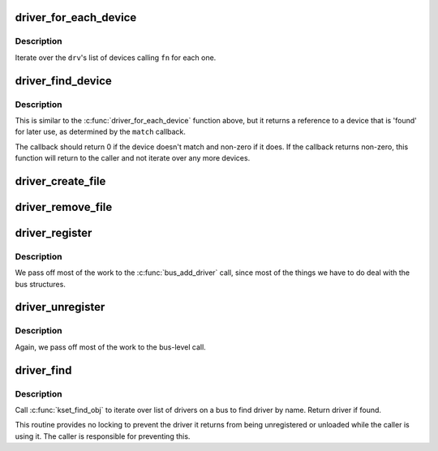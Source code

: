 .. -*- coding: utf-8; mode: rst -*-
.. src-file: drivers/base/driver.c

.. _`driver_for_each_device`:

driver_for_each_device
======================

.. c:function:: int driver_for_each_device(struct device_driver *drv, struct device *start, void *data, int (*) fn (struct device *, void *)

    Iterator for devices bound to a driver.

    :param struct device_driver \*drv:
        Driver we're iterating.

    :param struct device \*start:
        Device to begin with

    :param void \*data:
        Data to pass to the callback.

    :param (int (\*) fn (struct device \*, void \*):
        Function to call for each device.

.. _`driver_for_each_device.description`:

Description
-----------

Iterate over the \ ``drv``\ 's list of devices calling \ ``fn``\  for each one.

.. _`driver_find_device`:

driver_find_device
==================

.. c:function:: struct device *driver_find_device(struct device_driver *drv, struct device *start, void *data, int (*) match (struct device *dev, void *data)

    device iterator for locating a particular device.

    :param struct device_driver \*drv:
        The device's driver

    :param struct device \*start:
        Device to begin with

    :param void \*data:
        Data to pass to match function

    :param (int (\*) match (struct device \*dev, void \*data):
        Callback function to check device

.. _`driver_find_device.description`:

Description
-----------

This is similar to the \ :c:func:`driver_for_each_device`\  function above, but
it returns a reference to a device that is 'found' for later use, as
determined by the \ ``match``\  callback.

The callback should return 0 if the device doesn't match and non-zero
if it does.  If the callback returns non-zero, this function will
return to the caller and not iterate over any more devices.

.. _`driver_create_file`:

driver_create_file
==================

.. c:function:: int driver_create_file(struct device_driver *drv, const struct driver_attribute *attr)

    create sysfs file for driver.

    :param struct device_driver \*drv:
        driver.

    :param const struct driver_attribute \*attr:
        driver attribute descriptor.

.. _`driver_remove_file`:

driver_remove_file
==================

.. c:function:: void driver_remove_file(struct device_driver *drv, const struct driver_attribute *attr)

    remove sysfs file for driver.

    :param struct device_driver \*drv:
        driver.

    :param const struct driver_attribute \*attr:
        driver attribute descriptor.

.. _`driver_register`:

driver_register
===============

.. c:function:: int driver_register(struct device_driver *drv)

    register driver with bus

    :param struct device_driver \*drv:
        driver to register

.. _`driver_register.description`:

Description
-----------

We pass off most of the work to the \ :c:func:`bus_add_driver`\  call,
since most of the things we have to do deal with the bus
structures.

.. _`driver_unregister`:

driver_unregister
=================

.. c:function:: void driver_unregister(struct device_driver *drv)

    remove driver from system.

    :param struct device_driver \*drv:
        driver.

.. _`driver_unregister.description`:

Description
-----------

Again, we pass off most of the work to the bus-level call.

.. _`driver_find`:

driver_find
===========

.. c:function:: struct device_driver *driver_find(const char *name, struct bus_type *bus)

    locate driver on a bus by its name.

    :param const char \*name:
        name of the driver.

    :param struct bus_type \*bus:
        bus to scan for the driver.

.. _`driver_find.description`:

Description
-----------

Call \ :c:func:`kset_find_obj`\  to iterate over list of drivers on
a bus to find driver by name. Return driver if found.

This routine provides no locking to prevent the driver it returns
from being unregistered or unloaded while the caller is using it.
The caller is responsible for preventing this.

.. This file was automatic generated / don't edit.


